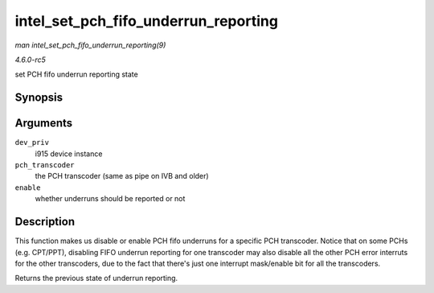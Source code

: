 .. -*- coding: utf-8; mode: rst -*-

.. _API-intel-set-pch-fifo-underrun-reporting:

=====================================
intel_set_pch_fifo_underrun_reporting
=====================================

*man intel_set_pch_fifo_underrun_reporting(9)*

*4.6.0-rc5*

set PCH fifo underrun reporting state


Synopsis
========

.. c:function:: bool intel_set_pch_fifo_underrun_reporting( struct drm_i915_private * dev_priv, enum transcoder pch_transcoder, bool enable )

Arguments
=========

``dev_priv``
    i915 device instance

``pch_transcoder``
    the PCH transcoder (same as pipe on IVB and older)

``enable``
    whether underruns should be reported or not


Description
===========

This function makes us disable or enable PCH fifo underruns for a
specific PCH transcoder. Notice that on some PCHs (e.g. CPT/PPT),
disabling FIFO underrun reporting for one transcoder may also disable
all the other PCH error interruts for the other transcoders, due to the
fact that there's just one interrupt mask/enable bit for all the
transcoders.

Returns the previous state of underrun reporting.


.. ------------------------------------------------------------------------------
.. This file was automatically converted from DocBook-XML with the dbxml
.. library (https://github.com/return42/sphkerneldoc). The origin XML comes
.. from the linux kernel, refer to:
..
.. * https://github.com/torvalds/linux/tree/master/Documentation/DocBook
.. ------------------------------------------------------------------------------
